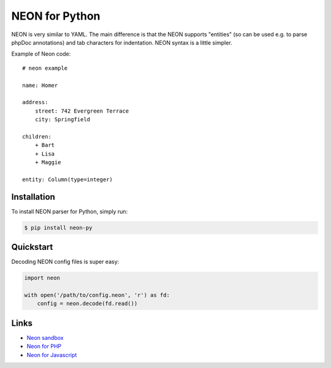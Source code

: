 NEON for Python
===============

.. image:: https://travis-ci.org/paveldedik/neon-py.png?branch=master
   :target: https://travis-ci.org/paveldedik/neon-py

NEON is very similar to YAML. The main difference is that the NEON supports "entities" (so can be used e.g. to parse phpDoc annotations) and tab characters for indentation. NEON syntax is a little simpler.

Example of Neon code::

    # neon example

    name: Homer

    address:
        street: 742 Evergreen Terrace
        city: Springfield

    children:
        + Bart
        + Lisa
        + Maggie

    entity: Column(type=integer)

Installation
------------

To install NEON parser for Python, simply run:

.. code-block:: bash

    $ pip install neon-py

Quickstart
----------

Decoding NEON config files is super easy:

.. code-block:: python

    import neon

    with open('/path/to/config.neon', 'r') as fd:
        config = neon.decode(fd.read())

Links
-----

- `Neon sandbox <http://ne-on.org>`_
- `Neon for PHP <https://github.com/nette/neon>`_
- `Neon for Javascript <https://github.com/matej21/neon-js>`_
